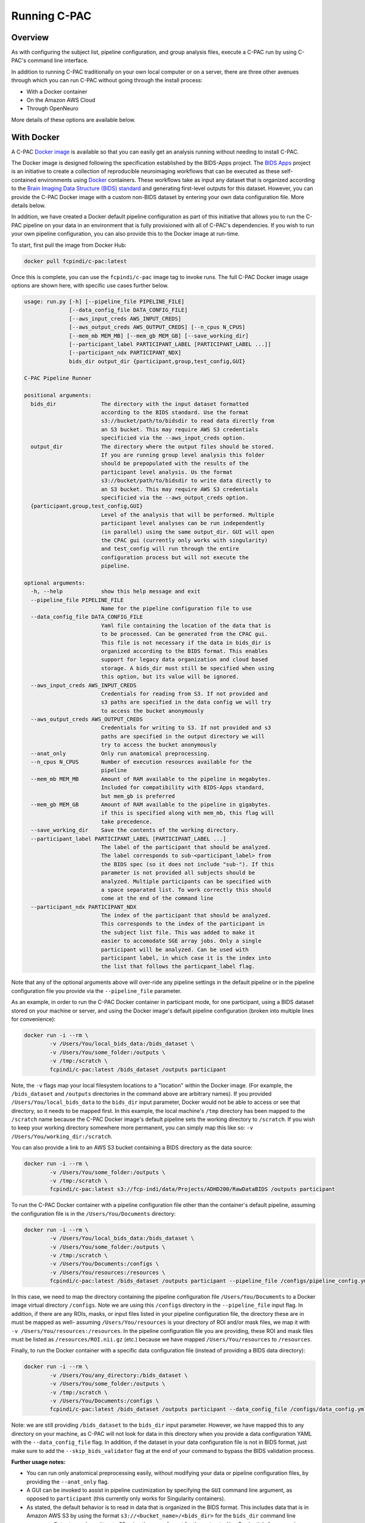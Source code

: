 Running C-PAC
==============
Overview
--------

As with configuring the subject list, pipeline configuration, and group analysis files, execute a C-PAC run by using C-PAC's command line interface.

In addition to running C-PAC traditionally on your own local computer or on a server, there are three other avenues through which you can run C-PAC without going through the install process:

* With a Docker container
* On the Amazon AWS Cloud
* Through OpenNeuro

More details of these options are available below.

With Docker
-----------------------------
A C-PAC `Docker image <https://www.docker.com/>`__ is available so that you can easily get an analysis running without needing to install C-PAC.

The Docker image is designed following the specification established by the BIDS-Apps project. The `BIDS Apps <https://github.com/BIDS-Apps>`__ project is an initiative to create a collection of reproducible neuroimaging workflows that can be executed as these self-contained environments using `Docker <https://www.docker.com/>`__ containers.  These workflows take as input any dataset that is organized according to the `Brain Imaging Data Structure (BIDS) standard <http://http://bids.neuroimaging.io>`__ and generating first-level outputs for this dataset. However, you can provide the C-PAC Docker image with a custom non-BIDS dataset by entering your own data configuration file. More details below.

In addition, we have created a Docker default pipeline configuration as part of this initiative that allows you to run the C-PAC pipeline on your data in an environment that is fully provisioned with all of C-PAC's dependencies. If you wish to run your own pipeline configuration, you can also provide this to the Docker image at run-time.

To start, first pull the image from Docker Hub:

.. code-block:: console

    docker pull fcpindi/c-pac:latest

Once this is complete, you can use the ``fcpindi/c-pac`` image tag to invoke runs. The full C-PAC Docker image usage options are shown here, with specific use cases further below.

.. code-block:: console

    usage: run.py [-h] [--pipeline_file PIPELINE_FILE]
                  [--data_config_file DATA_CONFIG_FILE]
                  [--aws_input_creds AWS_INPUT_CREDS]
                  [--aws_output_creds AWS_OUTPUT_CREDS] [--n_cpus N_CPUS]
                  [--mem_mb MEM_MB] [--mem_gb MEM_GB] [--save_working_dir]
                  [--participant_label PARTICIPANT_LABEL [PARTICIPANT_LABEL ...]]
                  [--participant_ndx PARTICIPANT_NDX]
                  bids_dir output_dir {participant,group,test_config,GUI}

    C-PAC Pipeline Runner

    positional arguments:
      bids_dir              The directory with the input dataset formatted
                            according to the BIDS standard. Use the format
                            s3://bucket/path/to/bidsdir to read data directly from
                            an S3 bucket. This may require AWS S3 credentials
                            specificied via the --aws_input_creds option.
      output_dir            The directory where the output files should be stored.
                            If you are running group level analysis this folder
                            should be prepopulated with the results of the
                            participant level analysis. Us the format
                            s3://bucket/path/to/bidsdir to write data directly to
                            an S3 bucket. This may require AWS S3 credentials
                            specificied via the --aws_output_creds option.
      {participant,group,test_config,GUI}
                            Level of the analysis that will be performed. Multiple
                            participant level analyses can be run independently
                            (in parallel) using the same output_dir. GUI will open
                            the CPAC gui (currently only works with singularity)
                            and test_config will run through the entire
                            configuration process but will not execute the
                            pipeline.

    optional arguments:
      -h, --help            show this help message and exit
      --pipeline_file PIPELINE_FILE
                            Name for the pipeline configuration file to use
      --data_config_file DATA_CONFIG_FILE
                            Yaml file containing the location of the data that is
                            to be processed. Can be generated from the CPAC gui.
                            This file is not necessary if the data in bids_dir is
                            organized according to the BIDS format. This enables
                            support for legacy data organization and cloud based
                            storage. A bids_dir must still be specified when using
                            this option, but its value will be ignored.
      --aws_input_creds AWS_INPUT_CREDS
                            Credentials for reading from S3. If not provided and
                            s3 paths are specified in the data config we will try
                            to access the bucket anonymously
      --aws_output_creds AWS_OUTPUT_CREDS
                            Credentials for writing to S3. If not provided and s3
                            paths are specified in the output directory we will
                            try to access the bucket anonymously
      --anat_only           Only run anatomical preprocessing.
      --n_cpus N_CPUS       Number of execution resources available for the
                            pipeline
      --mem_mb MEM_MB       Amount of RAM available to the pipeline in megabytes.
                            Included for compatibility with BIDS-Apps standard,
                            but mem_gb is preferred
      --mem_gb MEM_GB       Amount of RAM available to the pipeline in gigabytes.
                            if this is specified along with mem_mb, this flag will
                            take precedence.
      --save_working_dir    Save the contents of the working directory.
      --participant_label PARTICIPANT_LABEL [PARTICIPANT_LABEL ...]
                            The label of the participant that should be analyzed.
                            The label corresponds to sub-<participant_label> from
                            the BIDS spec (so it does not include "sub-"). If this
                            parameter is not provided all subjects should be
                            analyzed. Multiple participants can be specified with
                            a space separated list. To work correctly this should
                            come at the end of the command line
      --participant_ndx PARTICIPANT_NDX
                            The index of the participant that should be analyzed.
                            This corresponds to the index of the participant in
                            the subject list file. This was added to make it
                            easier to accomodate SGE array jobs. Only a single
                            participant will be analyzed. Can be used with
                            participant label, in which case it is the index into
                            the list that follows the particpant_label flag.

Note that any of the optional arguments above will over-ride any pipeline settings in the default pipeline or in the pipeline configuration file you provide via the ``--pipeline_file`` parameter.

As an example, in order to run the C-PAC Docker container in participant mode, for one participant, using a BIDS dataset stored on your machine or server, and using the Docker image's default pipeline configuration (broken into multiple lines for convenience):

.. code-block:: console

    docker run -i --rm \
            -v /Users/You/local_bids_data:/bids_dataset \
            -v /Users/You/some_folder:/outputs \
            -v /tmp:/scratch \
            fcpindi/c-pac:latest /bids_dataset /outputs participant

Note, the ``-v`` flags map your local filesystem locations to a "location" within the Docker image. (For example, the ``/bids_dataset`` and ``/outputs`` directories in the command above are arbitrary names). If you provided ``/Users/You/local_bids_data`` to the ``bids_dir`` input parameter, Docker would not be able to access or see that directory, so it needs to be mapped first. In this example, the local machine's ``/tmp`` directory has been mapped to the ``/scratch`` name because the C-PAC Docker image's default pipeline sets the working directory to ``/scratch``. If you wish to keep your working directory somewhere more permanent, you can simply map this like so: ``-v /Users/You/working_dir:/scratch``.

You can also provide a link to an AWS S3 bucket containing a BIDS directory as the data source:

.. code-block:: console

    docker run -i --rm \
            -v /Users/You/some_folder:/outputs \
            -v /tmp:/scratch \
            fcpindi/c-pac:latest s3://fcp-indi/data/Projects/ADHD200/RawDataBIDS /outputs participant

To run the C-PAC Docker container with a pipeline configuration file other than the container's default pipeline, assuming the configuration file is in the ``/Users/You/Documents`` directory:

.. code-block:: console

    docker run -i --rm \
            -v /Users/You/local_bids_data:/bids_dataset \
            -v /Users/You/some_folder:/outputs \
            -v /tmp:/scratch \
            -v /Users/You/Documents:/configs \
            -v /Users/You/resources:/resources \
            fcpindi/c-pac:latest /bids_dataset /outputs participant --pipeline_file /configs/pipeline_config.yml

In this case, we need to map the directory containing the pipeline configuration file ``/Users/You/Documents`` to a Docker image virtual directory ``/configs``. Note we are using this ``/configs`` directory in the ``--pipeline_file`` input flag. In addition, if there are any ROIs, masks, or input files listed in your pipeline configuration file, the directory these are in must be mapped as well- assuming ``/Users/You/resources`` is your directory of ROI and/or mask files, we map it with ``-v /Users/You/resources:/resources``. In the pipeline configuration file you are providing, these ROI and mask files must be listed as ``/resources/ROI.nii.gz`` (etc.) because we have mapped ``/Users/You/resources`` to ``/resources``.

Finally, to run the Docker container with a specific data configuration file (instead of providing a BIDS data directory):

.. code-block:: console

    docker run -i --rm \
            -v /Users/You/any_directory:/bids_dataset \
            -v /Users/You/some_folder:/outputs \
            -v /tmp:/scratch \
            -v /Users/You/Documents:/configs \
            fcpindi/c-pac:latest /bids_dataset /outputs participant --data_config_file /configs/data_config.yml

Note: we are still providing ``/bids_dataset`` to the ``bids_dir`` input parameter. However, we have mapped this to any directory on your machine, as C-PAC will not look for data in this directory when you provide a data configuration YAML with the ``--data_config_file`` flag. In addition, if the dataset in your data configuration file is not in BIDS format, just make sure to add the ``--skip_bids_validator`` flag at the end of your command to bypass the BIDS validation process.

**Further usage notes:**

* You can run only anatomical preprocessing easily, without modifying your data or pipeline configuration files, by providing the ``--anat_only`` flag.

* A GUI can be invoked to assist in pipeline custimization by specifying the ``GUI`` command line argument, as opposed to ``participant`` (this currently only works for Singularity containers).

* As stated, the default behavior is to read in data that is organized in the BIDS format. This includes data that is in Amazon AWS S3 by using the format ``s3://<bucket_name>/<bids_dir>`` for the ``bids_dir`` command line argument. Outputs can be written to S3 using the same format for the ``output_dir``. Credentials for accessing these buckets can be specified on the command line (using ``--aws_input_creds`` or ``--aws_output_creds``).

* When the app is run, a data configuration file is written to the working directory. This file can be passed into subsequent runs, which avoids the overhead of re-parsing the BIDS input directory on each run (i.e. for cluster or cloud runs). These files can be generated without executing the C-PAC pipeline using the test_run command line argument.

* The ``participant_label`` and ``participant_ndx`` arguments allow the user to specify which of the many datasets should be processed, which is useful when parallelizing the run of multiple participants.

Running On Singularity
----------------------

You can convert a Docker container into a Singularity container :

.. code-block:: console

    docker run --privileged -ti --rm  \
        -v /var/run/docker.sock:/var/run/docker.sock \
        -v /Users/You/singularity_images:/output \
        filo/docker2singularity fcpindi/c-pac:latest

This will create a Singularity container image named something like ``fcpindi_c-pac_latest-{date}-{hash value}.img``.

Running a Singularity image is similar to running a Docker image, except you use ``-B`` for mappings instead of ``-v``:

.. code-block:: console

    singularity run \
            -B /Users/You/local_bids_data:/bids_dataset \
            -B /Users/You/some_folder:/outputs \
            -B /tmp:/scratch \
            fcpindi_c-pac_latest-{date}-{hash value}.img /bids_dataset /outputs participant

Again, you can also provide an AWS S3 link for the data:

.. code-block:: console

    singularity run \
            -B /Users/You/some_folder:/outputs \
            -B /tmp:/scratch \
            fcpindi_c-pac_latest-{date}-{hash value}.img s3://fcp-indi/data/Projects/ADHD200/RawDataBIDS /outputs participant

On the AWS Cloud
------------------------------

The C-PAC team has released an Amazon Marketplace AMI, making it easier for researchers to use C-PAC in the cloud.  You can use the AMI to either launch a single machine for basic runs or create a high performance computing (HPC) cluster using Starcluster.  Clusters can be dynamically scaled up as your computational needs increase.  Detailed explanations of cloud computing and HPC are beyond the scope of this documentation, but we will define a few key terms before we start.  If these terms are familiar, you may skip them and proceed to later sections.

* **Amazon Machine Instance (AMI)** - A disk image of an operating system and any additional installed software that can be used to create a virtual machine.

* **Instance** - A single running virtual machine whose initial state is based on the AMI that it is launched from.  Instances can be classified as spot instances or on-demand instances.  On-demand instances are reliably created the moment they are requested for a fixed rate.  Spot instances are created based on whether or not a bid that you set is accepted by Amazon.  They can be significantly cheaper than on-demand instances, but are only created when Amazon accepts your bid.

* **Instance Type** - The hardware specification for a given instance. A list of the instance types made available by Amazon may be found `here <http://aws.amazon.com/ec2/instance-types>`__.

* **Terminated Instance** - An instance is considered terminated when its resources have been completely freed up for use by others in the Amazon cloud.  Any data on a terminated instance that is not relocated to persistent storage such as EBS (see below) will be completely discarded.  Instance termination is the virtual equivalent of throwing out a physical server.  When you have terminated an instance, you are no longer paying for it.  Note that by default, instances do not have persistent storage attached to them- you will need to configure persistent storage when you set up the instance.

* **Stopped Instance** - An instance is considered stopped when it is not active, but its resources are still available for future use whenever you choose to reactivate it.  Stopping an instance is the virtual equivalent of turning a computer off or putting it in hibernate mode.  When you stop an instance, you continue to pay for the storage associated with it (i.e., the main and other volumes attached to it), but not for the instance itself.  You should stop an instance when the analyses you are working on are not fully done and you would like to preserve the current state of a running instance.

* **Simple Storage Service (S3)** - A form of storage offered by Amazon.  S3 is not intended to be directly attached to instances since it lacks a filesystem, but it can be used to archive large datasets.  Amazon provides tools for uploading data to S3 'buckets' where it can be stored.  It is less costly than EBS.

* **Elastic Block Storage (EBS)** - A form of persistent storage offered by Amazon for use with instances.  When you have terminated an instance, items stored in an EBS volume can be accessed by any future instances that you start up.

* **EC2 Instance Store** - A form of temporary storage that comes included with some instance types.  Instance store volumes must be added manually before launching an instance, and all files stored on them will be lost when the instance is terminated.  The instance store is typically mounted at ``/mnt``.

Lastly, it would be important to review any terms related to :doc:`the Sun Grid Engine job scheduler <compute_config>`.

Creating AWS Access and Network Keys
^^^^^^^^^^^^^^^^^^^^^^^^^^^^^^^^^^^^^^

Before you can create a single C-PAC machine or a C-PAC HPC cluster, you must first generate credentials that will allow you to log into any AWS instance that you create.  The following steps will walk you through the process of creating all the necessary credentials and encryption keys that you will need.

#. Go to http://aws.amazon.com/console/

#. Click the `Sign in to the AWS Console` button

#. Enter your e-mail address and password.  If you do not already have an account, enter your e-mail address, select `I am a new user.` and click the `Sign in` button.  Provide Amazon with the information (e-mail address, payment method) needed to create your account.

#. Amazon has different regions that it hosts its web services from (e.g. Oregon, Northern Virginia, Tokyo). In the upper right-hand corner there will be a region that you are logged into next to your user name. Change this to your preferred region.  The Marketplace AMI is available in all regions, although public AMIs (non-Marketplace AMIs shared from personal accounts) may not be.

#. Click on your name in the upper right corner and navigate to `Security Credentials`.  Accept the disclaimer that appears on the page.

#. Click on `Access Keys` and click on the blue `Create New Access Key` button.  Click `Download Key File` and move the resulting csv file to a safe and memorable location on your hard drive.

#. Click on the box in the upper left corner of AWS.  Click on `EC2`.  Click on `Key Pairs` in the left-hand column.

#. Click on the blue `Create Key Pair` button. Give your key an appropriate name and click on the blue `Create` button.  A .pem file will now save to disk.  Move this file to a safe and memorable location on your hard drive.

#. On your local drive, open a terminal and run the following command: ``chmod 400 /path/to/pem/file``

Starting a Single C-PAC Instance via the AWS Console
^^^^^^^^^^^^^^^^^^^^^^^^^^^^^^^^^^^^^^^^^^^^^^^^^^^^^

Now that you have generated the access keys and a pem file, you may launch a single instance via Amazon's web interface by following the steps below.  If you are planning on processing many subjects or obtaining computationally-intensive derivatives (such as network centrality), you should use Starcluster instead.

#. In the left-hand column under the `INSTANCES` header in the AWS console, click `Instances`. This is a dashboard of all instances you currently have running in the AWS cloud. Click the blue `Launch Instance` button.

#. On the left-hand side of the new page, click on the `Amazon Marketplace` tab and search `c-pac` in the search text box.

#. Click the blue `Select` button next to the C-PAC AMI.  Click the blue `Continue` button on the next screen.

#. Now choose the instance type that you would like to use.  Note that C-PAC requires at least 8 GB of RAM- the m3.xlarge instance type has 15 GB of RAM and 4 CPUs and functions well with C-PAC for small runs and experimentation.  This instance type is equivalent to a standard desktop machine in terms of processing power. To select this type, click on the `General purpose` tab and click the box next to `m3.xlarge`.  Then, click the `Next: Configure Instance Details` button.  Note that for most larger runs you will want to choose a more powerful instance type, such as c3.4xlarge or c3.8xlarge.

#. The details page can be used to request spot instances, as well as other functionality (including VPN, VPC options). For a basic run you do not need to change anything, although you can tailor it according to your future needs. Hovering over the 'i' icons on this page will give you more insight into the options available.  When done, click `Next: Add Storage.`

#. On the storage page, you can allocate space for the workstation, such as user and system directories.  This is where you can attach instance store volumes if your instance type comes with them.  To do this, click the `Add New Volume` button and select the instance store via the dropdown menu in the `Type` column.  You may need to do this multiple times if your instance comes with multiple instance stores.  If you want the files stored on the root volume to be kept after the instance is terminated, uncheck the box below the `Delete on Termination` column.  Note that persistent storage for the datasets can be allocated and attached as described in a later section. Click `Next: Tag Instance`.

#. On this page you can tag the instance with metadata (e.g., details related to the specific purpose for the instance).  Tags are key-value pairs, so any contextual data that can be encapsulated in this format can be saved. Click `Next: Configure Security Group`.

#. On this page, you can modify who has access to the instance. The AMI defaults allow remote access from anywhere. If you would like to customize security to allow only a certain set of IP addresses and users access to the instance, you can do so here. If you find that custom settings, such as using the `My IP` setting or specifying a range of IP addresses, do not work, consult with your institution's network administrator to make sure that you are entering settings correctly.  Click `Review and Launch` when you are done.

#. This final page summarizes the instance details you are about to launch. You might receive some warnings as a result of security or the instance type not being in the free tier.  These warnings can be ignored.

#. Click the `Launch` button. A dialogue box will ask you to choose a key pair for the instance. Every instance requires a key pair in order for you to securely log in and use it. Change the top drop down menu bar to `Choose an existing key pair` and select the key pair you created in the `Creating AWS Access and Network Keys` section in the other drop down menu.  Check the acknowledgement check box and click the blue `Launch Instances` button.

#. You can click the `View Instances` blue button on the lower right of the page after to watch your new instance start up in the instance console.

#. When the `Instance State` column reads `running` and the `Status Checks` column reads `2/2`, the instance should be active. Click on the row for the new instance.  In the bottom pane, take note of the values for the `Instance ID`, `Public DNS`, and `Availability zone` fields under the `Description` tab.

Attaching Persistent EBS Storage to an Instance
^^^^^^^^^^^^^^^^^^^^^^^^^^^^^^^^^^^^^^^^^^^^^^^

#. Once your instance is up and running, you can create a persistent storage volume for your data and results.  In the left-hand column under the `ELASTIC BLOCK STORE` header in the AWS console, click `Volumes`. This is a dashboard of all volumes that you currently have stored in EBS. Click the blue `Create Volume` button.

#. Change the size field in the proceeding dialogue to have enough space to encompass the amount of data you expect to store.  A single volume can be as small as 1 GB or as large as 16 TB.  Change the availability zone to match the zone from your instance's `Description` tab.

#. Click the checkbox next to the newly-created volume.  Click `Actions` followed by `Attach Volumes`.  Enter the `Instance ID` from the instance's `Description` tab in the `Instance` field.  The `Device` field should fill itself automatically and should be of the form `/dev/sdb` or similar.  Note the letter used after the `sd`.  Click the blue `Attach` button.

#. Execute the following command from the terminal to make it so that your instance can see the volume (replace the letter `b` at the end of `/dev/xvdb` with the letter from the previous step).

.. code-block:: console

    ssh -i /path/to/pem/file ubuntu@<Public Domain Name> 'sudo mkfs -t ext4 /dev/xvdb && sudo mount /dev/xvdb /media/ebs

To use this volume with future instances, you may attach it to the instance using the AWS console and then use this command:

.. code-block:: console

    ssh -i /path/to/pem/file ubuntu@<Public Domain Name> 'sudo mount /dev/xvdb /media/ebs'

Note that the creation of a persistent volume is heavily automated in Starcluster, so if you will be creating many different persistent volumes you should use Starcluster instead.

Accessing Your Instance
^^^^^^^^^^^^^^^^^^^^^^^

There are now two different means of accessing the instance.  Either through X2Go (a desktop GUI-based session) or through ssh (a command line session).

ssh
'''

#. Open a terminal and type ``ssh -i /path/to/pem/file ubuntu@<Public Domain Name>``.

#. Type `yes` when asked if you trust the source.

X2Go
''''

#. Install the X2Go client using the instructions `here <http://wiki.x2go.org/doku.php/doc:installation:x2goclient>`__.

#. Open X2go and create a new session.

#. For `Host:`, enter the Public DNS from earlier.

#. For `Login:` enter `ubuntu`.

#. `SSH port:` should be `22`.

#. For `Use RSA/DSA key for ssh connection:`, select the key you generated for the instance.

#. Select `LXDE` for `Session` and click `OK`.

When you are done, your session configuration should look similar to the following:

.. figure:: /_images/cloud_x2go.png

Note: If X2Go does not work on your computer, you can add the ``-X`` flag to the ssh command to enable X11 port forwarding (i.e., the ssh command would be ``ssh -X -i /path/to/pem/file ubuntu@<Public Domain Name>``).  X11 port forwarding is very slow compared to X2Go, however, so it is recommended that you troubleshoot X2Go further before turning to this option.

Uploading Data to Your Instance
^^^^^^^^^^^^^^^^^^^^^^^^^^^^^^^

To upload data to your newly-created AWS instance, you can run the following command on the computer containing your data:

.. code-block:: console

    scp -r -i /path/to/pem/key /path/to/data ubuntu@<Public Domain Name>:/path/to/server/directory

If you have configured persistent storage, you will want to ensure that `/path/to/server/directory` is pointing to the mount point for the persistent storage.  If you followed the instructions above or the instructions in the Starcluster section below, the mount point should be `/media/ebs`.

Starting a C-PAC HPC Cluster via Starcluster
^^^^^^^^^^^^^^^^^^^^^^^^^^^^^^^^^^^^^^^^^^^^

Starcluster is suggested for more sophisticated C-PAC runs.  Using Starcluster, you can parallelize your analyses by distributing subjects across multiple nodes in an HPC cluster.  The following section describes how to install and configure Starcluster to work with C-PAC, dynamically add nodes to your cluster and leverage C-PAC's grid functionality.

Installing Starcluster
''''''''''''''''''''''

If you have pip installed, Starcluster can be installed via:

.. code-block:: console

    pip install starcluster

Note that if you are using a \*nix-based OS and you are not using an environment such as Miniconda, you will need to run the above command with ``sudo``.

If you do not have pip installed, see the `Official Starcluster Installation Instructions <http://star.mit.edu/cluster/docs/latest/installation.html>`__ for alternative installation methods.

Installing the C-PAC Starcluster Plug-ins
'''''''''''''''''''''''''''''''''''''''''

The C-PAC Starcluster plug-ins configure the SGE environment that C-PAC uses and ensure that storage space is writable.  From the terminal, download the C-PAC Starcluster plug-ins and install them by running the following commands:

.. code-block:: console

    cd /tmp
    git clone https://github.com/FCP-INDI/CPAC_CLOUD
    cd CPAC_CLOUD/sc_plugins
    mv *.py ~/.starcluster/plugins

Creating and Editing Your Configuration File
''''''''''''''''''''''''''''''''''''''''''''

Now you will need to create a Starcluster configuration file so that Starcluster can use your keys and know which instance types you would like to use.  To begin, type ``starcluster help`` and select option 2.

Fill in the AWS access keys from the CVS file that you created in the `Creating AWS Access and Network Keys` section::

    [aws info]
    AWS_ACCESS_KEY_ID = <Your Acces Key>
    AWS_SECRET_ACCESS_KEY = <Your Secret Key>

You do not need to define the ``AWS_USER_ID`` field unless you want to create custom AMIs based off the C-PAC AMI.  The public C-PAC AMI is available in us-east-1, so you should not change the value of ``AWS_REGION_NAME``.

Point your key definition to the pem file you generated in the `Creating AWS Access and Network Keys` section::

    [key cpac_key]
    KEY_LOCATION=/path/to/pem/file

Find the image ID for the C-PAC AMI by logging into the AWS Console using your favorite web browser.  Make sure that you are in the `N. Virginia` region.  Navigate to the EC2 service click `Images` -> `AMIs`.  Then click `Owned by Me` in the upper left corner and switch it to `Public images`.  Search for 'CPAC'.  Select the version of C-PAC that you wish to use and look in the lower pane for the `AMI ID` field.

Add the following cluster definition to your configuration file::

    [cluster cpac_cluster]
    KEYNAME = cpac_key
    PLUGINS = cpac_sge, mnt_config
    CLUSTER_SIZE = 1
    CLUSTER_SHELL = bash
    NODE_IMAGE_ID = <Image ID>
    MASTER_INSTANCE_TYPE = t2.medium
    NODE_INSTANCE_TYPE = c3.8xlarge

You can customize this to have additional nodes or use different instance types as per your needs.  Note that you can always add nodes later using Starcluster from the command line.  If you wish to use spot instances rather than on-demand instances, then add the following line to the cluster definition::

    SPOT = <bidding_price>

Also add the following two plug-in definitions for the C-PAC Starcluster plug-ins::

    [plugin cpac_sge]
    setup_class = cpac_sge.PEInstaller
    pe_url = https://raw.githubusercontent.com/FCP-INDI/CPAC_CLOUD/master/mpi_smp.conf

    [plugin mnt_config]
    setup_class = mnt_perm.MntPermissions

Attaching Persistent Storage to Your Cluster
''''''''''''''''''''''''''''''''''''''''''''

By default, the cluster will have an EBS-backed root volume and, if available, an instance store volume mounted at ``/mnt``.  Neither of these volumes are persistent and they will be destroyed when the cluster terminates. A shared directory mounted at `/home` on the head node can be used across nodes. If you need more storage than what is available on the head node or if you want to keep your data after the cluster is terminated, you will need to create a new volume that can be attached to all nodes in the cluster.  To do so, begin by creating an EBS-backed volume:

.. code-block:: console

   starcluster createvolume --shutdown-volume-host <volume_size_in_gigabytes> <region> -I t2.micro -i <Image ID>

Type ``starcluster listvolumes`` and get the `volume-id` for the volume that you just created.  Open up your Starcluster configuration file and add the following volume definition::

    [volume cpac_volume]
    VOLUME_ID = <Volume ID>
    MOUNT_PATH = /media/ebs

Append the following line to your `cpac_cluster` definition::

    VOLUMES = cpac_volume

The `Starcluster documentation <http://star.mit.edu/cluster/docs/latest/manual/volumes.html>`__ explains how to perform other operations such as resizing and removing volumes.

Starting the C-PAC Head Node
'''''''''''''''''''''''''''''

To start up the head node on your C-PAC HPC cluster, use the following Starcluster command (with substitutions where necessary):

.. code-block:: console

    starcluster start -c cpac_cluster <cluster_name>

Adding Additional Nodes
'''''''''''''''''''''''

To add additional nodes to your C-PAC HPC cluster, use the following Starcluster command (with substitutions where necessary):

.. code-block:: console

    starcluster addnode -n <number_of_nodes_to_add> <cluster_name>

Accessing the Head Node
'''''''''''''''''''''''

If you wish to access the head node, type the following command:

.. code-block:: console

    starcluster sshmaster -X -u ubuntu <cluster_name>

If you only wish to access the command line interface, you may omit the `-X` flag:

.. code-block:: console

    starcluster sshmaster -u ubuntu <cluster_name>

You may also use the instructions for X2Go from the `Starting a Single C-PAC Instance via the AWS Console` section to access the head node via a graphical shell.  To do so, obtain the public DNS for the head node by typing ``starcluster listclusters``.  The public DNS will be in the last column of the row labeled `master`.

Using C-PAC to Submit an SGE Job
'''''''''''''''''''''''''''''''''

C-PAC performs the heavy lifting of creating an SGE job submission script and submitting it to the SGE job scheduler seamlessly.

**Via the shell:**

#. Open your pipeline configuration YAML file in your preferred text editor.
#. Change the ``runOnGrid`` field to a value of ``True``.
#. Make sure that the ``resourceManager`` field is set to ``SGE``.
#. Set the ``parallelEnvironment`` field to ``mpi_smp``.
#. Execute the following command to run your pipeline.

.. code-block:: console

    cpac_run.py /path/to/pipeline_config.yml /path/to/CPAC_subject_list.yml

Checking on SGE Jobs
'''''''''''''''''''''

Once you are done submitting the job, you can check its status by typing ``qstat``.  This command will produce output that looks similar to the following::

    job-ID  prior   name       user         state submit/start at     queue                          slots ja-task-ID
    -----------------------------------------------------------------------------------------------------------------
          1 0.55500 submit_201 ubuntu       r     06/05/2015 20:42:13 all.q@master                       1 1
          1 0.55500 submit_201 ubuntu       r     06/05/2015 20:42:13 all.q@node001                      1 2
          2 0.55500 submit_201 ubuntu       r     06/05/2015 20:42:58 all.q@node002                      1 1
          2 0.00000 submit_201 ubuntu       qw    06/05/2015 20:42:47                                    1 2

The `job-ID` is a number assigned to your job when it is submitted to the scheduler.  The `state` of the job can be represented by one of several values: `r` means that the job is running, `qw` means that the job is queued and waiting, and `E` means that an error has occurred. The `queue` column indicates on which nodes of your cluster the C-PAC job is being executed.

If an error has occurred on any of the nodes while your pipeline executes, you should check the `cluster_temp_files` directory that was created in the directory from which you ran C-PAC.  This will contain copies of the job submission scripts that C-PAC generated to start your job.  It will also contain files containing the standard out and error messages for a given job.  You should check these first to determine what may have caused the error.  If these files do not help you determine what may have caused the error, feel free to ask for :doc:`help </help>` on the C-PAC forum.

Terminating a Starcluster Instance
''''''''''''''''''''''''''''''''''

When you are done and have exited from your cluster, the following command will terminate the cluster:

.. code-block:: console

    starcluster terminate <cluster_name>

If you receive an error from Starcluster while trying to terminate the instance, the following command will force Starcluster to terminate your cluster:

.. code-block:: console

    starcluster terminate -f <cluster_name>

**Warning:** If you are not using persistent storage (see `Attaching Persistent Storage to Your Cluster`) then all of your data will be lost upon termination of the cluster.  You will need to copy your data to another drive if you wish to keep it.

Additional Links
^^^^^^^^^^^^^^^^

* `The StarCluster User Manual <http://star.mit.edu/cluster/docs/latest/manual/index.html>`__
* `Getting Started with AWS <http://docs.aws.amazon.com/gettingstarted/latest/awsgsg-intro/gsg-aws-intro.html>`__

With OpenNeuro
--------------------------
The `OpenNeuro <https://openneuro.org>`__ project is an initiative to provide easy access to public neuroimaging datasets and the ability to quickly run analysis pipelines on these datasets directly through a web interface. C-PAC is available as an app on OpenNeuro, and more information on running apps on the platform is available `here <https://openneuro.org/faq>`_.
